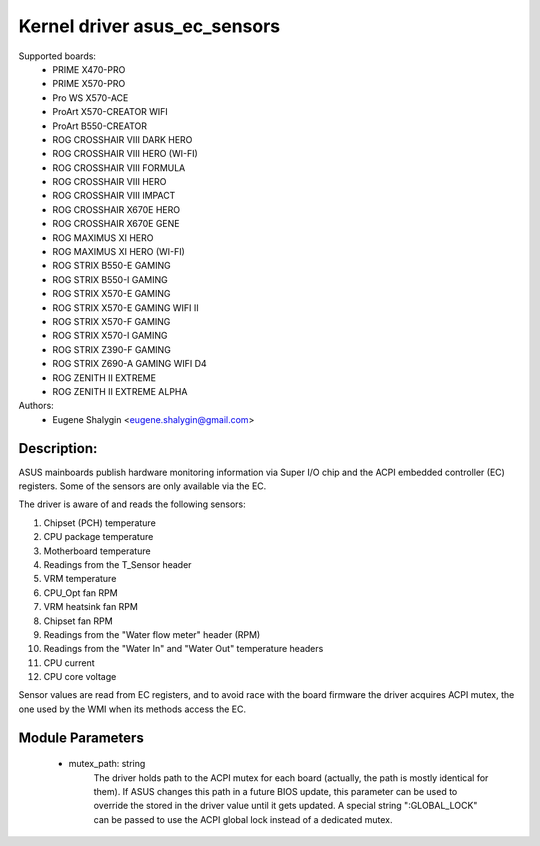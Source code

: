 .. SPDX-License-Identifier: GPL-2.0-or-later

Kernel driver asus_ec_sensors
=================================

Supported boards:
 * PRIME X470-PRO
 * PRIME X570-PRO
 * Pro WS X570-ACE
 * ProArt X570-CREATOR WIFI
 * ProArt B550-CREATOR
 * ROG CROSSHAIR VIII DARK HERO
 * ROG CROSSHAIR VIII HERO (WI-FI)
 * ROG CROSSHAIR VIII FORMULA
 * ROG CROSSHAIR VIII HERO
 * ROG CROSSHAIR VIII IMPACT
 * ROG CROSSHAIR X670E HERO
 * ROG CROSSHAIR X670E GENE
 * ROG MAXIMUS XI HERO
 * ROG MAXIMUS XI HERO (WI-FI)
 * ROG STRIX B550-E GAMING
 * ROG STRIX B550-I GAMING
 * ROG STRIX X570-E GAMING
 * ROG STRIX X570-E GAMING WIFI II
 * ROG STRIX X570-F GAMING
 * ROG STRIX X570-I GAMING
 * ROG STRIX Z390-F GAMING
 * ROG STRIX Z690-A GAMING WIFI D4
 * ROG ZENITH II EXTREME
 * ROG ZENITH II EXTREME ALPHA

Authors:
    - Eugene Shalygin <eugene.shalygin@gmail.com>

Description:
------------
ASUS mainboards publish hardware monitoring information via Super I/O
chip and the ACPI embedded controller (EC) registers. Some of the sensors
are only available via the EC.

The driver is aware of and reads the following sensors:

1. Chipset (PCH) temperature
2. CPU package temperature
3. Motherboard temperature
4. Readings from the T_Sensor header
5. VRM temperature
6. CPU_Opt fan RPM
7. VRM heatsink fan RPM
8. Chipset fan RPM
9. Readings from the "Water flow meter" header (RPM)
10. Readings from the "Water In" and "Water Out" temperature headers
11. CPU current
12. CPU core voltage

Sensor values are read from EC registers, and to avoid race with the board
firmware the driver acquires ACPI mutex, the one used by the WMI when its
methods access the EC.

Module Parameters
-----------------
 * mutex_path: string
		The driver holds path to the ACPI mutex for each board (actually,
		the path is mostly identical for them). If ASUS changes this path
		in a future BIOS update, this parameter can be used to override
		the stored in the driver value until it gets updated.
		A special string ":GLOBAL_LOCK" can be passed to use the ACPI
		global lock instead of a dedicated mutex.

